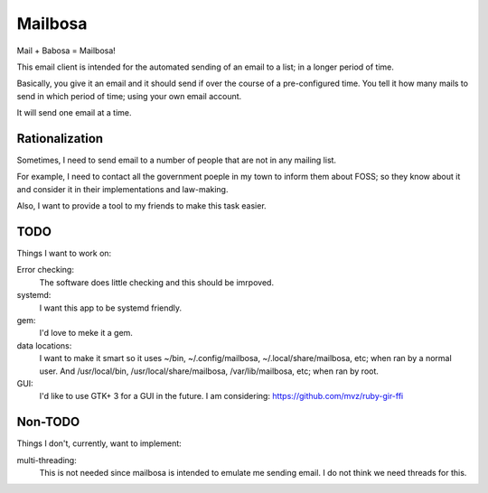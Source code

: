 Mailbosa
========
Mail + Babosa = Mailbosa!

This email client is intended for the automated sending of an email to a list; in a longer period of time.

Basically, you give it an email and it should send if over the course of a pre-configured time. You tell it how many mails to send
in which period of time; using your own email account.

It will send one email at a time. 


Rationalization
---------------
Sometimes, I need to send email to a number of people that are not in any mailing list.

For example, I need to contact all the government poeple in my town to inform them about FOSS; so they know about it and consider it
in their implementations and law-making.

Also, I want to provide a tool to my friends to make this task easier. 


TODO
----
Things I want to work on:

Error checking:
    The software does little checking and this should be imrpoved.

systemd:
    I want this app to be systemd friendly. 

gem:
    I'd love to meke it a gem.

data locations:
    I want to make it smart so it uses ~/bin, ~/.config/mailbosa, ~/.local/share/mailbosa, etc; when ran by a normal user. 
    And /usr/local/bin, /usr/local/share/mailbosa, /var/lib/mailbosa, etc; when ran by root.

GUI:
    I'd like to use GTK+ 3 for a GUI in the future. I am considering: https://github.com/mvz/ruby-gir-ffi


Non-TODO
--------
Things I don't, currently, want to implement:

multi-threading:
    This is not needed since mailbosa is intended to emulate me sending email. I do not think we need threads for this.
